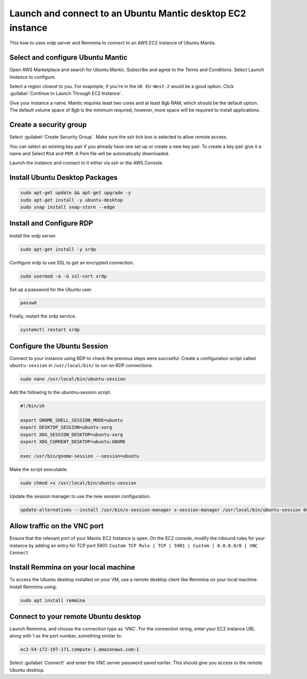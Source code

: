 Launch and connect to an Ubuntu Mantic desktop EC2 instance
===========================================================

This how to uses xrdp server and Remmina to connect to an AWS EC2 instance of Ubuntu Mantis.

Select and configure Ubuntu Mantic 
----------------------------------

Open AWS Marketplace and search for Ubuntu Mantic. Subscribe and agree to the Terms and Conditions. Select Launch Instance to configure.

Select a region closest to you. For exapmple, if you're in the ``UK EU-West-2`` would be a good option. Click :guilabel:`Continue to Launch Through EC2 Instance`.

Give your instance a name. Mantic requires least two cores and at least 8gb RAM, which should be the default option. The default volume space of 8gb is the minimum required, however, more space will be required to install applications.

Create a security group
-----------------------

Select :guilabel:`Create Security Group`. Make sure the ssh tick box is selected to allow remote access.

You can select an existing key pair if you already have one set up or create a new key pair. To create a key pair give it a name and Select ``RSA`` and ``PEM``. A Pem file will be automatically downloaded.

Launch the instance and connect to it either via ssh or the AWS Console.

Install Ubuntu Desktop Packages
-------------------------------

.. code::

    sudo apt-get update && apt-get upgrade -y
    sudo apt-get install -y ubuntu-desktop
    sudo snap install snap-store --edge

Install and Configure RDP
-------------------------

Install the xrdp server.

.. code::

    sudo apt-get install -y xrdp

Configure xrdp to use SSL to get an encrypted connection.

.. code::

    sudo usermod -a -G ssl-cert xrdp

Set up a password for the Ubuntu user.

.. code::

    passwd

Finally, restart the xrdp service.

.. code::

    systemctl restart xrdp

Configure the Ubuntu Session
----------------------------

Connect to your instance using RDP to check the previous steps were succseful. Create a configuration script called ``ubuntu-session`` in ``/usr/local/bin/`` to run on RDP connections.

.. code::

    sudo nano /usr/local/bin/ubuntu-session

Add the following to the ubuntnu-session script.

.. code::

    #!/bin/sh

    export GNOME_SHELL_SESSION_MODE=ubuntu
    export DESKTOP_SESSION=ubuntu-xorg
    export XDG_SESSION_DESKTOP=ubuntu-xorg
    export XDG_CURRENT_DESKTOP=ubuntu:GNOME
    
    exec /usr/bin/gnome-session --session=ubuntu

Make the script executable.

.. code::

    sudo chmod +x /usr/local/bin/ubuntu-session

Update the session manager to use the new session configuration.

.. code::

    update-alternatives --install /usr/bin/x-session-manager x-session-manager /usr/local/bin/ubuntu-session 60



Allow traffic on the VNC port
-----------------------------

Ensure that the relevant port of your Mantic EC2 Instance is open. On the EC2 console, modify the inbound rules for your instance by adding an entry for TCP port 5901: ``Custom TCP Rule | TCP | 5901 | Custom | 0.0.0.0/0 | VNC Connect`` 


Install Remmina on your local machine
--------------------------------------

To access the Ubuntu desktop installed on your VM, use a remote desktop client like Remmina on your local machine. Install Remmina using:

.. code::

    sudo apt install remmina


Connect to your remote Ubuntu desktop
-------------------------------------

Launch Remmina, and choose the connection type as 'VNC'. For the connection string, enter your EC2 instance URL along with 1 as the port number, something similar to:

.. code::

    ec2-54-172-197-171.compute-1.amazonaws.com:1

Select :guilabel:`Connect!` and enter the VNC server password saved earlier. This should give you access to the remote Ubuntu desktop.
